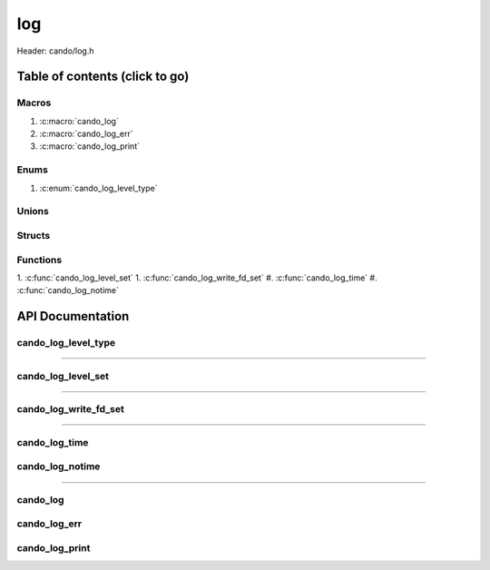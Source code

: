 .. default-domain:: C

log
===

Header: cando/log.h

Table of contents (click to go)
~~~~~~~~~~~~~~~~~~~~~~~~~~~~~~~

======
Macros
======

1. :c:macro:`cando_log`
#. :c:macro:`cando_log_err`
#. :c:macro:`cando_log_print`

=====
Enums
=====

1. :c:enum:`cando_log_level_type`

======
Unions
======

=======
Structs
=======

=========
Functions
=========

1. :c:func:`cando_log_level_set`
1. :c:func:`cando_log_write_fd_set`
#. :c:func:`cando_log_time`
#. :c:func:`cando_log_notime`

API Documentation
~~~~~~~~~~~~~~~~~

====================
cando_log_level_type
====================

.. c:enum:: cando_log_level_type

	.. c:macro::
		CANDO_LOG_NONE
		CANDO_LOG_SUCCESS
		CANDO_LOG_DANGER
		CANDO_LOG_INFO
		CANDO_LOG_WARNING
		CANDO_LOG_RESET
		CANDO_LOG_ALL

	Log level options used by
		:c:func:`cando_log_level_set`
		:c:macro:`cando_log`
		:c:macro:`cando_log_err`
		:c:macro:`cando_log_print`

	:c:macro:`CANDO_LOG_NONE`
		| Value set to ``0x00000000``
		| Term color

	:c:macro:`CANDO_LOG_SUCCESS`
		| Value set to ``0x00000001``
		| Green

	:c:macro:`CANDO_LOG_DANGER`
		| Value set to ``0x00000002``
		| Red

	:c:macro:`CANDO_LOG_INFO`
		| Value set to ``0x00000004``
		| Light purple

	:c:macro:`CANDO_LOG_WARNING`
		| Value set to ``0x00000008``
		| Yellow

	:c:macro:`CANDO_LOG_RESET`
		| Value set to ``0x00000010``
		| Term color

	:c:macro:`CANDO_LOG_ALL`
		| Value set to ``0xFFFFFFFF``
		| Term color

=========================================================================================================================================

===================
cando_log_level_set
===================

.. c:function:: void cando_log_level_set(enum cando_log_level_type level);

	Sets which type of messages that are allowed to be printed to an open file.

	Parameters:
		| **level:**
		| 32-bit integer representing the type of log to print to
		| an open file stream. Each log type has a different color.

=========================================================================================================================================

======================
cando_log_write_fd_set
======================

.. c:function:: void cando_log_write_fd_set(int fd);

	Sets the internal global write file descriptor
	to caller define file descriptor to.

	Default is set to ``STDOUT_FILENO``.

	Parameters:
		| **fd:**
		| File descriptor to an open file.

=========================================================================================================================================

==============
cando_log_time
==============

.. c:function:: void cando_log_time(enum cando_log_level_type type, const char *fmt, ...);

	Provides applications/library way to write to an open file
	with a time stamp and ansi color codes to colorize
	different message.

	Parameters:
		| **type:** The type of color to use with log
		| **fmt:** Format of the log passed to va_args
		| **... :** Variable list arguments

================
cando_log_notime
================

.. c:function:: void cando_log_notime(enum cando_log_level_type type, const char *fmt, ...);

	Provides applications/library way to write to an open file
	without time stamp with ansi color codes to colorize
	different message.

	Parameters:
		| **type:** The type of color to use with log
		| **fmt:** Format of the log passed to va_args
		| **... :** Variable list arguments

=========================================================================================================================================

=========
cando_log
=========

.. c:macro:: cando_log(logType, fmt, ...)

	Log format

	timestamp - [file:function:line] message

	Default prints to ``stdout`` using ansi color codes to color text.
	Caller may change the open file in which logs are printed to.
	:c:func:`cando_log_write_fd_set`

	.. code-block::

		#define cando_log(logType, fmt, ...) \
			cando_log_time(logType, "[%s:%s:%d] " fmt, basename(__FILE__), __func__, __LINE__, ##__VA_ARGS__)

=============
cando_log_err
=============

.. c:macro:: cando_log_err(fmt, ...)

	Log format

	timestamp - [file:function:line] message

	Prints to ``stderr`` with ansi color codes the color **RED**
	Caller may change the open file in which logs are printed to.
	:c:func:`cando_log_write_fd_set`

	.. code-block::

		#define cando_log_err(fmt, ...) \
			cando_log_time(CANDO_LOG_DANGER, "[%s:%s:%d] " fmt, basename(__FILE__), __func__, __LINE__, ##__VA_ARGS__)

===============
cando_log_print
===============

.. c:macro:: cando_log_print(logType, fmt, ...)

	Log format

	NONE

	Default prints to ``stdout`` using ansi color codes to color text.
	Caller may change the open file in which logs are printed to.
	:c:func:`cando_log_write_fd_set`

	.. code-block::

		#define cando_log_print(logType, fmt, ...) \
			cando_log_notime(logType, fmt, ##__VA_ARGS__)
